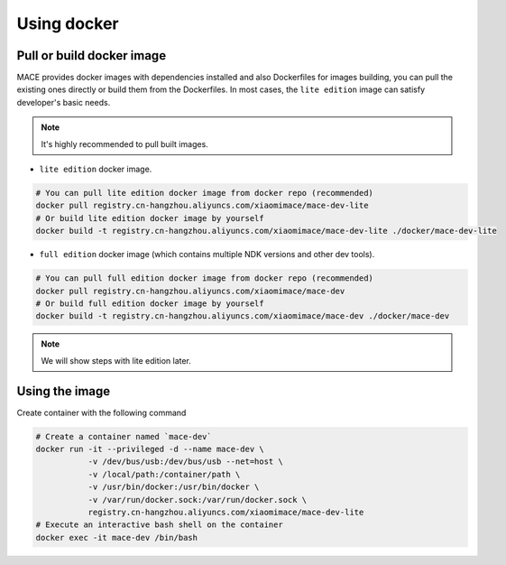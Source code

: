Using docker
=============

Pull or build docker image
---------------------------

MACE provides docker images with dependencies installed and also Dockerfiles for images building,
you can pull the existing ones directly or build them from the Dockerfiles.
In most cases, the ``lite edition`` image can satisfy developer's basic needs.

.. note::
    It's highly recommended to pull built images.

- ``lite edition`` docker image.

.. code:: sh

    # You can pull lite edition docker image from docker repo (recommended)
    docker pull registry.cn-hangzhou.aliyuncs.com/xiaomimace/mace-dev-lite
    # Or build lite edition docker image by yourself
    docker build -t registry.cn-hangzhou.aliyuncs.com/xiaomimace/mace-dev-lite ./docker/mace-dev-lite

- ``full edition`` docker image (which contains multiple NDK versions and other dev tools).

.. code:: sh

    # You can pull full edition docker image from docker repo (recommended)
    docker pull registry.cn-hangzhou.aliyuncs.com/xiaomimace/mace-dev
    # Or build full edition docker image by yourself
    docker build -t registry.cn-hangzhou.aliyuncs.com/xiaomimace/mace-dev ./docker/mace-dev

.. note::

    We will show steps with lite edition later.


Using the image
-----------------

Create container with the following command

.. code:: sh

    # Create a container named `mace-dev`
    docker run -it --privileged -d --name mace-dev \
               -v /dev/bus/usb:/dev/bus/usb --net=host \
               -v /local/path:/container/path \
               -v /usr/bin/docker:/usr/bin/docker \
               -v /var/run/docker.sock:/var/run/docker.sock \
               registry.cn-hangzhou.aliyuncs.com/xiaomimace/mace-dev-lite
    # Execute an interactive bash shell on the container
    docker exec -it mace-dev /bin/bash
